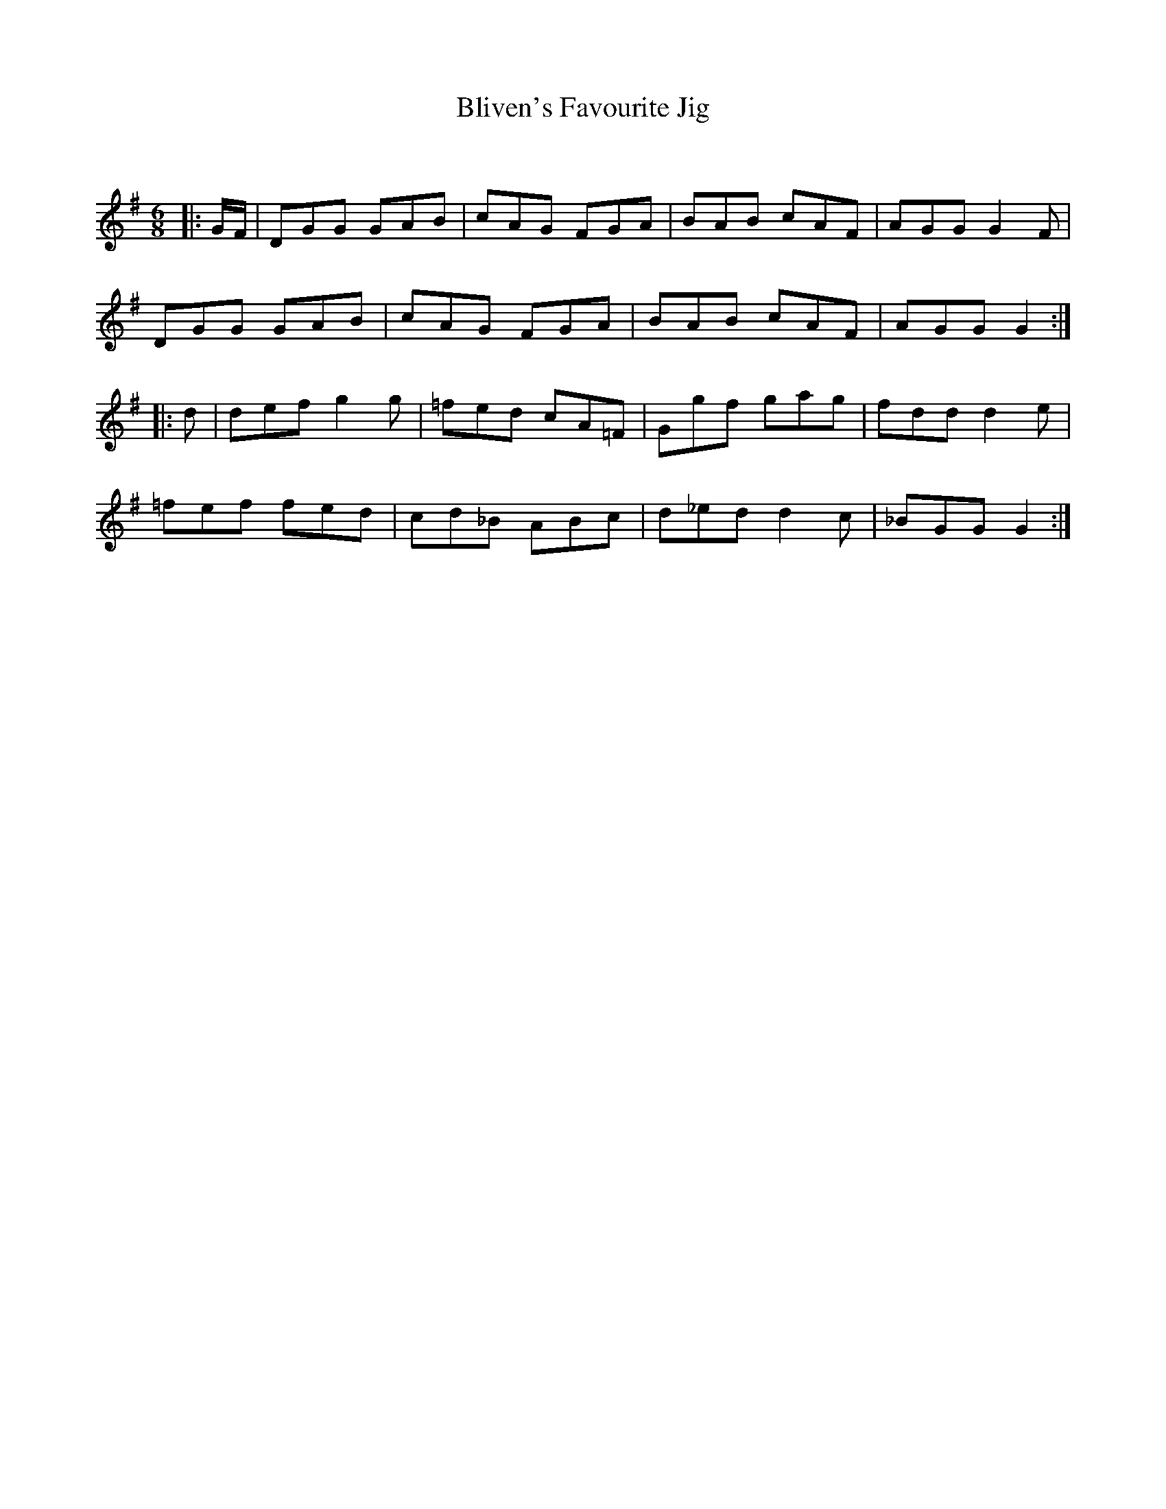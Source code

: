X:1
T: Bliven's Favourite Jig
C:
R:Jig
Q:180
K:G
M:6/8
L:1/16
|:GF|D2G2G2 G2A2B2|c2A2G2 F2G2A2|B2A2B2 c2A2F2|A2G2G2 G4F2|
D2G2G2 G2A2B2|c2A2G2 F2G2A2|B2A2B2 c2A2F2|A2G2G2 G4:|
|:d2|d2e2f2 g4g2|=f2e2d2 c2A2=F2|G2g2f2 g2a2g2|f2d2d2 d4e2|
=f2e2f2 f2e2d2|c2d2_B2 A2B2c2|d2_e2d2 d4c2|_B2G2G2 G4:|
